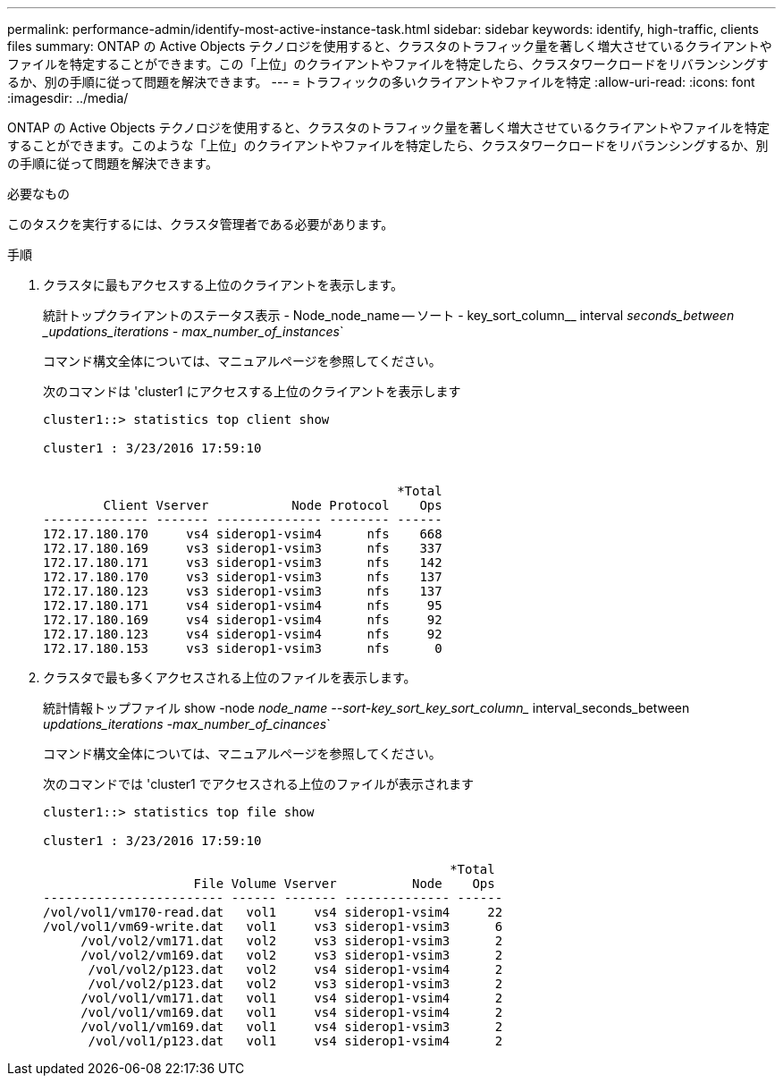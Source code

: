 ---
permalink: performance-admin/identify-most-active-instance-task.html 
sidebar: sidebar 
keywords: identify, high-traffic, clients files 
summary: ONTAP の Active Objects テクノロジを使用すると、クラスタのトラフィック量を著しく増大させているクライアントやファイルを特定することができます。この「上位」のクライアントやファイルを特定したら、クラスタワークロードをリバランシングするか、別の手順に従って問題を解決できます。 
---
= トラフィックの多いクライアントやファイルを特定
:allow-uri-read: 
:icons: font
:imagesdir: ../media/


[role="lead"]
ONTAP の Active Objects テクノロジを使用すると、クラスタのトラフィック量を著しく増大させているクライアントやファイルを特定することができます。このような「上位」のクライアントやファイルを特定したら、クラスタワークロードをリバランシングするか、別の手順に従って問題を解決できます。

.必要なもの
このタスクを実行するには、クラスタ管理者である必要があります。

.手順
. クラスタに最もアクセスする上位のクライアントを表示します。
+
統計トップクライアントのステータス表示 - Node_node_name -- ソート - key_sort_column__ interval _seconds_between _updations_iterations - max_number_of_instances_`

+
コマンド構文全体については、マニュアルページを参照してください。

+
次のコマンドは 'cluster1 にアクセスする上位のクライアントを表示します

+
[listing]
----
cluster1::> statistics top client show

cluster1 : 3/23/2016 17:59:10


                                               *Total
        Client Vserver           Node Protocol    Ops
-------------- ------- -------------- -------- ------
172.17.180.170     vs4 siderop1-vsim4      nfs    668
172.17.180.169     vs3 siderop1-vsim3      nfs    337
172.17.180.171     vs3 siderop1-vsim3      nfs    142
172.17.180.170     vs3 siderop1-vsim3      nfs    137
172.17.180.123     vs3 siderop1-vsim3      nfs    137
172.17.180.171     vs4 siderop1-vsim4      nfs     95
172.17.180.169     vs4 siderop1-vsim4      nfs     92
172.17.180.123     vs4 siderop1-vsim4      nfs     92
172.17.180.153     vs3 siderop1-vsim3      nfs      0
----
. クラスタで最も多くアクセスされる上位のファイルを表示します。
+
統計情報トップファイル show -node _node_name --sort-key_sort_key_sort_column__ interval_seconds_between _updations_iterations -max_number_of_cinances_`

+
コマンド構文全体については、マニュアルページを参照してください。

+
次のコマンドでは 'cluster1 でアクセスされる上位のファイルが表示されます

+
[listing]
----
cluster1::> statistics top file show

cluster1 : 3/23/2016 17:59:10

					              *Total
                    File Volume Vserver          Node    Ops
------------------------ ------ ------- -------------- ------
/vol/vol1/vm170-read.dat   vol1     vs4 siderop1-vsim4     22
/vol/vol1/vm69-write.dat   vol1     vs3 siderop1-vsim3      6
     /vol/vol2/vm171.dat   vol2     vs3 siderop1-vsim3      2
     /vol/vol2/vm169.dat   vol2     vs3 siderop1-vsim3      2
      /vol/vol2/p123.dat   vol2     vs4 siderop1-vsim4      2
      /vol/vol2/p123.dat   vol2     vs3 siderop1-vsim3      2
     /vol/vol1/vm171.dat   vol1     vs4 siderop1-vsim4      2
     /vol/vol1/vm169.dat   vol1     vs4 siderop1-vsim4      2
     /vol/vol1/vm169.dat   vol1     vs4 siderop1-vsim3      2
      /vol/vol1/p123.dat   vol1     vs4 siderop1-vsim4      2
----

